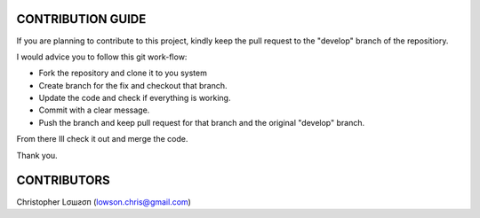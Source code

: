 CONTRIBUTION GUIDE
==================

If you are planning to contribute to this project, kindly keep the pull request to the "develop" branch of the repositiory.

I would advice you to follow this git work-flow:

- Fork the repository and clone it to you system
- Create branch for the fix and checkout that branch.
- Update the code and check if everything is working.
- Commit with a clear message.
- Push the branch and keep pull request for that branch and the original "develop" branch.

From there Ill check it out and merge the code.

Thank you.

CONTRIBUTORS
============

Christopher Lσшƨσп (lowson.chris@gmail.com)
